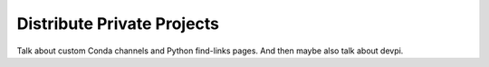 ===========================
Distribute Private Projects
===========================

Talk about custom Conda channels and Python find-links pages. And then maybe
also talk about devpi.
